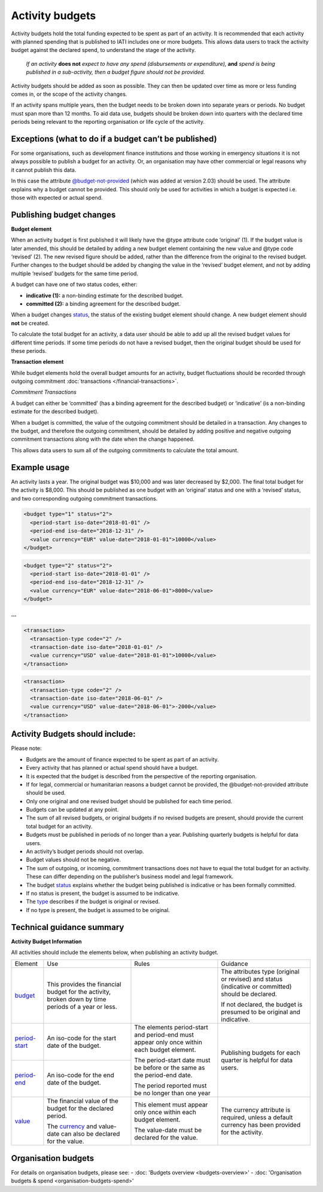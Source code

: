Activity budgets
================

Activity budgets hold the total funding expected to be spent as part of an activity. It is recommended that each activity with planned spending that is published to IATI includes one or more budgets. This allows data users to track the activity budget against the declared spend, to understand the stage of the activity.

  *If an activity* **does not** *expect to have any spend (disbursements or expenditure),* **and** *spend is being published in a sub-activity, then a budget figure should not be provided.*

Activity budgets should be added as soon as possible. They can then be updated over time as more or less funding comes in, or the scope of the activity changes.

If an activity spans multiple years, then the budget needs to be broken down into separate years or periods. No budget must span more than 12 months. To aid data use, budgets should be broken down into quarters with the declared time periods being relevant to the reporting organisation or life cycle of the activity.

Exceptions (what to do if a budget can’t be published)
------------------------------------------------------

For some organisations, such as development finance institutions and those working in emergency situations it is not always possible to publish a budget for an activity. Or, an organisation may have other commercial or legal reasons why it cannot publish this data.

In this case the attribute `@budget-not-provided <http://reference.iatistandard.org/codelists/BudgetNotProvided/>`__ (which was added at version 2.03) should be used. The attribute explains why a budget cannot be provided. This should only be used for activities in which a budget is expected i.e. those with expected or actual spend.

Publishing budget changes
-------------------------

**Budget element**

When an activity budget is first published it will likely have the @type attribute code ‘original’ (1). If the budget value is later amended, this should be detailed by adding a new budget element containing the new value and @type code ‘revised’ (2). The new revised figure should be added, rather than the difference from the original to the revised budget. Further changes to the budget should be added by changing the value in the ‘revised’ budget element, and not by adding multiple ‘revised’ budgets for the same time period.

A budget can have one of two status codes, either:

-  **indicative (1):** a non-binding estimate for the described budget.

-  **committed (2):** a binding agreement for the described budget.

When a budget changes `status <http://reference.iatistandard.org/codelists/BudgetStatus/>`__, the status of the existing budget element should change. A new budget element should **not** be created.

To calculate the total budget for an activity, a data user should be able to add up all the revised budget values for different time periods. If some time periods do not have a revised budget, then the original budget should be used for these periods.

**Transaction element**

While budget elements hold the overall budget amounts for an activity, budget fluctuations should be recorded through outgoing commitment :doc:`transactions </financial-transactions>`.

*Commitment Transactions*

A budget can either be ‘committed’ (has a binding agreement for the described budget) or ‘indicative’ (is a non-binding estimate for the described budget).

When a budget is committed, the value of the outgoing commitment should be detailed in a transaction. Any changes to the budget, and therefore the outgoing commitment, should be detailed by adding positive and negative outgoing commitment transactions along with the date when the change happened.

This allows data users to sum all of the outgoing commitments to calculate the total amount.

Example usage
-------------

An activity lasts a year. The original budget was $10,000 and was later decreased by $2,000. The final total budget for the activity is $8,000. This should be published as one budget with an ‘original’ status and one with a ‘revised’ status, and two corresponding outgoing commitment transactions.

.. code-block:: xml

  <budget type="1" status="2">
    <period-start iso-date="2018-01-01" />
    <period-end iso-date="2018-12-31" />
    <value currency="EUR" value-date="2018-01-01">10000</value>
  </budget>

.. code-block:: xml

  <budget type="2" status="2">
    <period-start iso-date="2018-01-01" />
    <period-end iso-date="2018-12-31" />
    <value currency="EUR" value-date="2018-06-01">8000</value>
  </budget>

**...**

.. code-block:: xml

  <transaction>
    <transaction-type code="2" />
    <transaction-date iso-date="2018-01-01" />
    <value currency="USD" value-date="2018-01-01">10000</value>
  </transaction>

.. code-block:: xml

  <transaction>
    <transaction-type code="2" />
    <transaction-date iso-date="2018-06-01" />
    <value currency="USD" value-date="2018-06-01">-2000</value>
  </transaction>

Activity Budgets should include:
--------------------------------

Please note:

-  Budgets are the amount of finance expected to be spent as part of an activity.

- Every activity that has planned or actual spend should have a budget.

- It is expected that the budget is described from the perspective of the reporting organisation.

- If for legal, commercial or humanitarian reasons a budget cannot be provided, the @budget-not-provided attribute should be used.

- Only one original and one revised budget should be published for each time period.

- Budgets can be updated at any point.

- The sum of all revised budgets, or original budgets if no revised budgets are present, should provide the current total budget for an activity.

- Budgets must be published in periods of no longer than a year. Publishing quarterly budgets is helpful for data users.

- An activity’s budget periods should not overlap.

- Budget values should not be negative.

- The sum of outgoing, or incoming, commitment transactions does not have to equal the total budget for an activity. These can differ depending on the publisher’s business model and legal framework.

-  The budget `status <http://reference.iatistandard.org/codelists/BudgetStatus/>`__ explains whether the budget being published is indicative or has been formally committed.

-  If no status is present, the budget is assumed to be indicative.

-  The `type <http://reference.iatistandard.org/codelists/BudgetType/>`__ describes if the budget is original or revised.

-  If no type is present, the budget is assumed to be original.

Technical guidance summary
--------------------------

**Activity Budget Information**

All activities should include the elements below, when publishing an activity budget.


+----------------+----------------+----------------+----------------+
| Element        | Use            | Rules          | Guidance       |
+----------------+----------------+----------------+----------------+
| `budget        | This provides  |                | The attributes |
| <http://refere | the financial  |                | type (original |
| nce.iatistanda | budget for the |                | or revised)    |
| rd.org/activit | activity,      |                | and status     |
| y-standard/iat | broken down by |                | (indicative or |
| i-activities/i | time periods   |                | committed)     |
| ati-activity/b | of a year or   |                | should be      |
| udget/>`__     | less.          |                | declared.      |
|                |                |                |                |
|                |                |                | If not         |
|                |                |                | declared, the  |
|                |                |                | budget is      |
|                |                |                | presumed to be |
|                |                |                | original and   |
|                |                |                | indicative.    |
+----------------+----------------+----------------+----------------+
| `period-start  | An iso-code    | The elements   | Publishing     |
| <http://refere | for the start  | period-start   | budgets for    |
| nce.iatistanda | date of the    | and period-end | each quarter   |
| rd.org/activit | budget.        | must appear    | is helpful for |
| y-standard/iat |                | only once      | data users.    |
| i-activities/i |                | within each    |                |
| ati-activity/b |                | budget         |                |
| udget/period-s |                | element.       |                |
| tart/>`__      |                |                |                |
+----------------+----------------+ The            |                |
| `period-end    | An iso-code    | period-start   |                |
| <http://refere | for the end    | date must be   |                |
| ne.iatistandar | date of the    | before or the  |                |
| d.org/activity | budget.        | same as the    |                |
| -standard/iati |                | period-end     |                |
| -activities/ia |                | date.          |                |
| ti-activity/bu |                |                |                |
| dget/period-en |                | The period     |                |
| d/>`__         |                | reported must  |                |
|                |                | be no longer   |                |
|                |                | than one year  |                |
+----------------+----------------+----------------+----------------+
| `value <h      | The financial  | This element   | The currency   |
| ttp://referenc | value of the   | must appear    | attribute is   |
| e.iatistandard | budget for the | only once      | required,      |
| .org/activity- | declared       | within each    | unless a       |
| standard/iati- | period.        | budget         | default        |
| activities/iat |                | element.       | currency has   |
| i-activity/bud | The            |                | been provided  |
| get/value/>`__ | `currency <h   | The value-date | for the        |
|                | ttp://referenc | must be        | activity.      |
|                | e.iatistandard | declared for   |                |
|                | .org/codelists | the value.     |                |
|                | /Currency/>`__ |                |                |
|                | and value-date |                |                |
|                | can also be    |                |                |
|                | declared for   |                |                |
|                | the value.     |                |                |
+----------------+----------------+----------------+----------------+

Organisation budgets
--------------------
For details on organisation budgets, please see:
- :doc: 'Budgets overview <budgets-overview>'
- :doc: 'Organisation budgets & spend <organisation-budgets-spend>'

.. meta::
  :title: Activity budgets
  :description: Activity budgets hold the total funding expected to be spent as part of an activity. It is recommended that each activity with planned spending that is published to IATI includes one or more budgets.
  :guidance_type: activity
